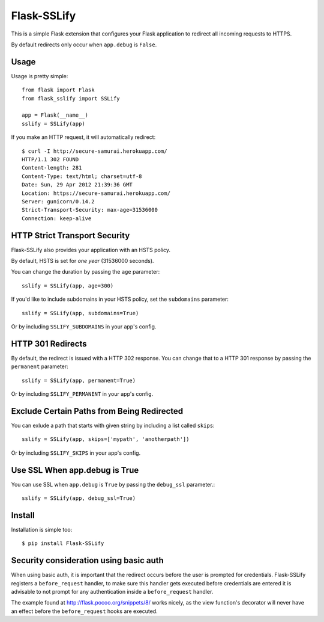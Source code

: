 Flask-SSLify
============

This is a simple Flask extension that configures your Flask application to redirect
all incoming requests to HTTPS.

By default redirects only occur when ``app.debug`` is ``False``.

Usage
-----

Usage is pretty simple::

    from flask import Flask
    from flask_sslify import SSLify

    app = Flask(__name__)
    sslify = SSLify(app)


If you make an HTTP request, it will automatically redirect::

    $ curl -I http://secure-samurai.herokuapp.com/
    HTTP/1.1 302 FOUND
    Content-length: 281
    Content-Type: text/html; charset=utf-8
    Date: Sun, 29 Apr 2012 21:39:36 GMT
    Location: https://secure-samurai.herokuapp.com/
    Server: gunicorn/0.14.2
    Strict-Transport-Security: max-age=31536000
    Connection: keep-alive


HTTP Strict Transport Security
------------------------------

Flask-SSLify also provides your application with an HSTS policy.

By default, HSTS is set for *one year* (31536000 seconds).

You can change the duration by passing the ``age`` parameter::

    sslify = SSLify(app, age=300)

If you'd like to include subdomains in your HSTS policy, set the ``subdomains`` parameter::

    sslify = SSLify(app, subdomains=True)


Or by including ``SSLIFY_SUBDOMAINS`` in your app's config.


HTTP 301 Redirects
------------------

By default, the redirect is issued with a HTTP 302 response. You can change that to a HTTP 301 response
by passing the ``permanent`` parameter::

    sslify = SSLify(app, permanent=True)

Or by including ``SSLIFY_PERMANENT`` in your app's config.


Exclude Certain Paths from Being Redirected
-------------------------------------------
You can exlude a path that starts with given string by including a list called ``skips``::
 
     sslify = SSLify(app, skips=['mypath', 'anotherpath'])

Or by including ``SSLIFY_SKIPS`` in your app's config.


Use SSL When app.debug is True
------------------------------
You can use SSL when ``app.debug`` is ``True`` by passing the ``debug_ssl`` parameter.::

    sslify = SSLify(app, debug_ssl=True)


Install
-------

Installation is simple too::

    $ pip install Flask-SSLify
    
    
Security consideration using basic auth
---------------------------------------

When using basic auth, it is important that the redirect occurs before the user is prompted for
credentials. Flask-SSLify registers a ``before_request`` handler, to make sure this handler gets
executed before credentials are entered it is advisable to not prompt for any authentication
inside a ``before_request`` handler.

The example found at http://flask.pocoo.org/snippets/8/ works nicely, as the view function's
decorator will never have an effect before the ``before_request`` hooks are executed.
